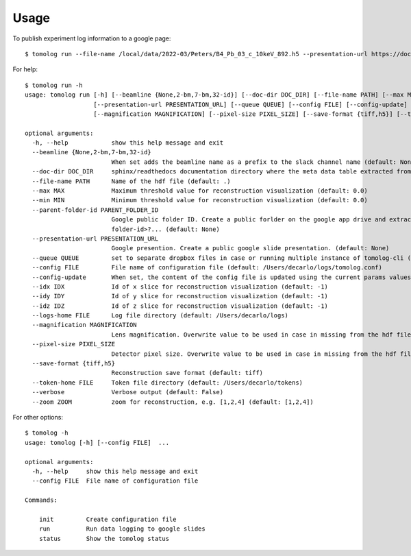 =====
Usage
=====

To publish experiment log information to a google page::

   $ tomolog run --file-name /local/data/2022-03/Peters/B4_Pb_03_c_10keV_892.h5 --presentation-url https://docs.google.com/presentation/d/128c8JYiJ5EjbQhAtegYYetwDUVZILQjZ5fUIoWuR_aI/edit#slide=id.p


For help::

   $ tomolog run -h
   usage: tomolog run [-h] [--beamline {None,2-bm,7-bm,32-id}] [--doc-dir DOC_DIR] [--file-name PATH] [--max MAX] [--min MIN] [--parent-folder-id PARENT_FOLDER_ID]
                      [--presentation-url PRESENTATION_URL] [--queue QUEUE] [--config FILE] [--config-update] [--idx IDX] [--idy IDY] [--idz IDZ] [--logs-home FILE]
                      [--magnification MAGNIFICATION] [--pixel-size PIXEL_SIZE] [--save-format {tiff,h5}] [--token-home FILE] [--verbose] [--zoom ZOOM]

   optional arguments:
     -h, --help            show this help message and exit
     --beamline {None,2-bm,7-bm,32-id}
                           When set adds the beamline name as a prefix to the slack channel name (default: None)
     --doc-dir DOC_DIR     sphinx/readthedocs documentation directory where the meta data table extracted from the hdf5 file should be saved, e.g. docs/source/... (default: .)
     --file-name PATH      Name of the hdf file (default: .)
     --max MAX             Maximum threshold value for reconstruction visualization (default: 0.0)
     --min MIN             Minimum threshold value for reconstruction visualization (default: 0.0)
     --parent-folder-id PARENT_FOLDER_ID
                           Google public folder ID. Create a public forlder on the google app drive and extract it from the share link: https://drive.google.com/drive/folders/<parent-
                           folder-id>?... (default: None)
     --presentation-url PRESENTATION_URL
                           Google presention. Create a public google slide presentation. (default: None)
     --queue QUEUE         set to separate dropbox files in case or running multiple instance of tomolog-cli (default: 0)
     --config FILE         File name of configuration file (default: /Users/decarlo/logs/tomolog.conf)
     --config-update       When set, the content of the config file is updated using the current params values (default: False)
     --idx IDX             Id of x slice for reconstruction visualization (default: -1)
     --idy IDY             Id of y slice for reconstruction visualization (default: -1)
     --idz IDZ             Id of z slice for reconstruction visualization (default: -1)
     --logs-home FILE      Log file directory (default: /Users/decarlo/logs)
     --magnification MAGNIFICATION
                           Lens magnification. Overwrite value to be used in case in missing from the hdf file (default: -1)
     --pixel-size PIXEL_SIZE
                           Detector pixel size. Overwrite value to be used in case in missing from the hdf file (default: -1)
     --save-format {tiff,h5}
                           Reconstruction save format (default: tiff)
     --token-home FILE     Token file directory (default: /Users/decarlo/tokens)
     --verbose             Verbose output (default: False)
     --zoom ZOOM           zoom for reconstruction, e.g. [1,2,4] (default: [1,2,4])

For other options::

   $ tomolog -h
   usage: tomolog [-h] [--config FILE]  ...

   optional arguments:
     -h, --help     show this help message and exit
     --config FILE  File name of configuration file

   Commands:
     
       init         Create configuration file
       run          Run data logging to google slides
       status       Show the tomolog status
